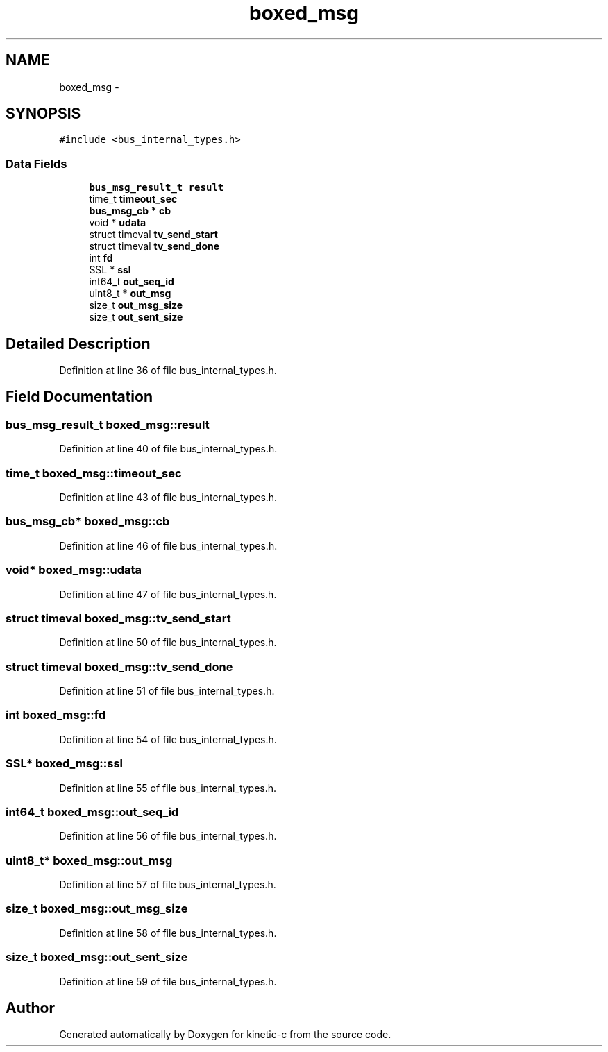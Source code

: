 .TH "boxed_msg" 3 "Tue Mar 3 2015" "Version v0.12.0-beta" "kinetic-c" \" -*- nroff -*-
.ad l
.nh
.SH NAME
boxed_msg \- 
.SH SYNOPSIS
.br
.PP
.PP
\fC#include <bus_internal_types\&.h>\fP
.SS "Data Fields"

.in +1c
.ti -1c
.RI "\fBbus_msg_result_t\fP \fBresult\fP"
.br
.ti -1c
.RI "time_t \fBtimeout_sec\fP"
.br
.ti -1c
.RI "\fBbus_msg_cb\fP * \fBcb\fP"
.br
.ti -1c
.RI "void * \fBudata\fP"
.br
.ti -1c
.RI "struct timeval \fBtv_send_start\fP"
.br
.ti -1c
.RI "struct timeval \fBtv_send_done\fP"
.br
.ti -1c
.RI "int \fBfd\fP"
.br
.ti -1c
.RI "SSL * \fBssl\fP"
.br
.ti -1c
.RI "int64_t \fBout_seq_id\fP"
.br
.ti -1c
.RI "uint8_t * \fBout_msg\fP"
.br
.ti -1c
.RI "size_t \fBout_msg_size\fP"
.br
.ti -1c
.RI "size_t \fBout_sent_size\fP"
.br
.in -1c
.SH "Detailed Description"
.PP 
Definition at line 36 of file bus_internal_types\&.h\&.
.SH "Field Documentation"
.PP 
.SS "\fBbus_msg_result_t\fP boxed_msg::result"

.PP
Definition at line 40 of file bus_internal_types\&.h\&.
.SS "time_t boxed_msg::timeout_sec"

.PP
Definition at line 43 of file bus_internal_types\&.h\&.
.SS "\fBbus_msg_cb\fP* boxed_msg::cb"

.PP
Definition at line 46 of file bus_internal_types\&.h\&.
.SS "void* boxed_msg::udata"

.PP
Definition at line 47 of file bus_internal_types\&.h\&.
.SS "struct timeval boxed_msg::tv_send_start"

.PP
Definition at line 50 of file bus_internal_types\&.h\&.
.SS "struct timeval boxed_msg::tv_send_done"

.PP
Definition at line 51 of file bus_internal_types\&.h\&.
.SS "int boxed_msg::fd"

.PP
Definition at line 54 of file bus_internal_types\&.h\&.
.SS "SSL* boxed_msg::ssl"

.PP
Definition at line 55 of file bus_internal_types\&.h\&.
.SS "int64_t boxed_msg::out_seq_id"

.PP
Definition at line 56 of file bus_internal_types\&.h\&.
.SS "uint8_t* boxed_msg::out_msg"

.PP
Definition at line 57 of file bus_internal_types\&.h\&.
.SS "size_t boxed_msg::out_msg_size"

.PP
Definition at line 58 of file bus_internal_types\&.h\&.
.SS "size_t boxed_msg::out_sent_size"

.PP
Definition at line 59 of file bus_internal_types\&.h\&.

.SH "Author"
.PP 
Generated automatically by Doxygen for kinetic-c from the source code\&.
